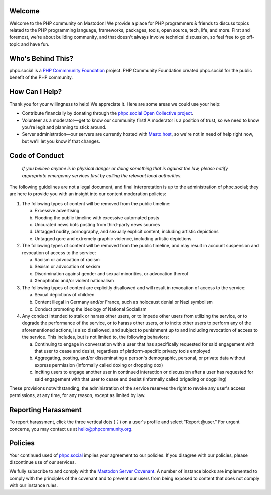 .. This is the text for the "About" page at https://phpc.social/about/more.

Welcome
-------

Welcome to the PHP community on Mastodon! We provide a place for PHP
programmers & friends to discuss topics related to the PHP programming
language, frameworks, packages, tools, open source, tech, life, and
more. First and foremost, we're about building community, and that
doesn't always involve technical discussion, so feel free to go
off-topic and have fun.

Who's Behind This?
------------------

phpc.social is a `PHP Commmunity Foundation <https://phpcommunity.org>`_
project. PHP Community Foundation created phpc.social for the public
benefit of the PHP community.

How Can I Help?
---------------

Thank you for your willingness to help! We appreciate it. Here are some
areas we could use your help:

- Contribute financially by donating through the `phpc.social Open Collective
  project <https://opencollective.com/phpcommunity/projects/phpc-social>`_.

- Volunteer as a moderator—get to know our community first! A moderator
  is a position of trust, so we need to know you're legit and planning to
  stick around.

- Server administration—our servers are currently hosted with `Masto.host
  <https://masto.host>`_, so we're not in need of help right now, but
  we'll let you know if that changes.

Code of Conduct
---------------

   *If you believe anyone is in physical danger or doing something that
   is against the law, please notify appropriate emergency services
   first by calling the relevant local authorities.*

The following guidelines are not a legal document, and final
interpretation is up to the administration of phpc.social; they are here
to provide you with an insight into our content moderation policies:

#. The following types of content will be removed from the public
   timeline:

   a. Excessive advertising
   b. Flooding the public timeline with excessive automated posts
   c. Uncurated news bots posting from third-party news sources
   d. Untagged nudity, pornography, and sexually explicit content,
      including artistic depictions
   e. Untagged gore and extremely graphic violence, including artistic
      depictions

#. The following types of content will be removed from the public
   timeline, and may result in account suspension and revocation of
   access to the service:

   a. Racism or advocation of racism
   b. Sexism or advocation of sexism
   c. Discrimination against gender and sexual minorities, or advocation
      thereof
   d. Xenophobic and/or violent nationalism

#. The following types of content are explicitly disallowed and will
   result in revocation of access to the service:

   a. Sexual depictions of children
   b. Content illegal in Germany and/or France, such as holocaust denial
      or Nazi symbolism
   c. Conduct promoting the ideology of National Socialism

#. Any conduct intended to stalk or harass other users, or to impede
   other users from utilizing the service, or to degrade the performance
   of the service, or to harass other users, or to incite other users to
   perform any of the aforementioned actions, is also disallowed, and
   subject to punishment up to and including revocation of access to the
   service. This includes, but is not limited to, the following
   behaviors:

   a. Continuing to engage in conversation with a user that has
      specifically requested for said engagement with that user to cease
      and desist, regardless of platform-specific privacy tools employed
   b. Aggregating, posting, and/or disseminating a person's demographic,
      personal, or private data without express permission (informally
      called doxing or dropping dox)
   c. Inciting users to engage another user in continued interaction or
      discussion after a user has requested for said engagement with
      that user to cease and desist (informally called brigading or
      dogpiling)

These provisions notwithstanding, the administration of the service
reserves the right to revoke any user's access permissions, at any time,
for any reason, except as limited by law.

Reporting Harassment
--------------------

To report harassment, click the three vertical dots (⋮) on a user's
profile and select "Report @user." For urgent concerns, you may contact
us at hello@phpcommunity.org.

Policies
--------

Your continued used of `phpc.social <https://phpc.social>`__ implies
your agreement to our policies. If you disagree with our policies,
please discontinue use of our services.

We fully subscribe to and comply with the `Mastodon Server
Covenant <https://joinmastodon.org/covenant>`__. A number of instance
blocks are implemented to comply with the principles of the covenant and
to prevent our users from being exposed to content that does not comply
with our instance rules.
